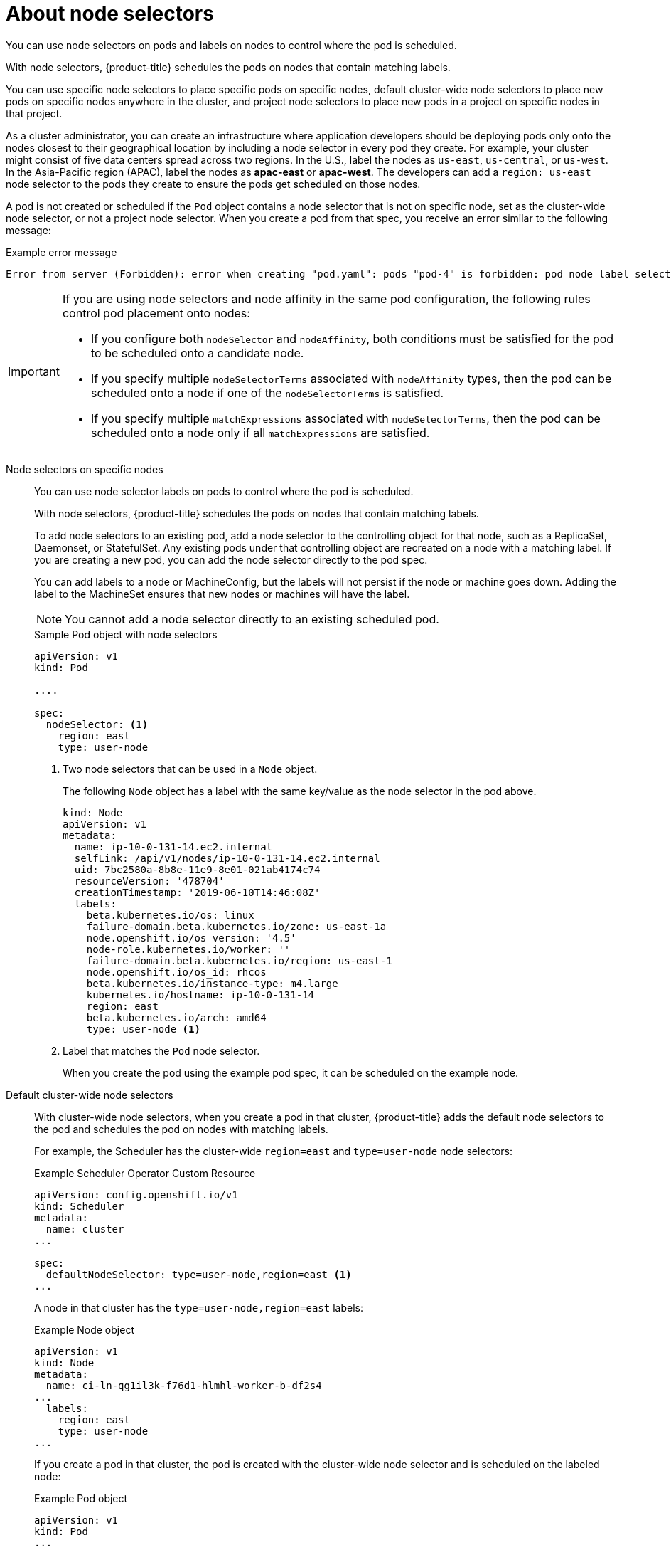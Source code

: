 // Module included in the following assemblies:
//
// * nodes/nodes-scheduler-node-selector.adoc

[id="nodes-scheduler-node-selectors-about_{context}"]
= About node selectors

You can use node selectors on pods and labels on nodes to control where the pod is scheduled.

With node selectors, {product-title} schedules the pods on nodes that contain matching labels.

You can use specific node selectors to place specific pods on specific nodes, default cluster-wide node selectors to place new pods on specific nodes anywhere in the cluster, and project node selectors to place new pods in a project on specific nodes in that project.

As a cluster administrator, you can create an infrastructure where application developers should be deploying pods only onto the nodes closest to their geographical location by including a node selector in every pod they create. For example, your cluster might consist of five data centers spread across two regions. In the U.S., label the nodes as `us-east`, `us-central`, or `us-west`. In the Asia-Pacific region (APAC), label the nodes as *apac-east* or *apac-west*. The developers can add a `region: us-east` node selector to the pods they create to ensure the pods get scheduled on those nodes.

A pod is not created or scheduled if the `Pod` object contains a node selector that is not on  specific node, set as the cluster-wide node selector, or not a project node selector.  When you create a pod from that spec, you receive an error similar to the following message:

.Example error message
[source,terminal]
----
Error from server (Forbidden): error when creating "pod.yaml": pods "pod-4" is forbidden: pod node label selector conflicts with its project node label selector
----

[IMPORTANT]
====
If you are using node selectors and node affinity in the same pod configuration, the following rules control pod placement onto nodes:

* If you configure both `nodeSelector` and `nodeAffinity`, both conditions must be satisfied for the pod to be scheduled onto a candidate node.

* If you specify multiple `nodeSelectorTerms` associated with `nodeAffinity` types, then the pod can be scheduled onto a node if one of the `nodeSelectorTerms` is satisfied.

* If you specify multiple `matchExpressions` associated with `nodeSelectorTerms`, then the pod can be scheduled onto a node only if all `matchExpressions` are satisfied.
====

Node selectors on specific nodes::
+
You can use node selector labels on pods to control where the pod is scheduled.
+
With node selectors, {product-title} schedules the pods on nodes that contain matching labels.
+
To add node selectors to an existing pod, add a node selector to the controlling object for that node, such as
a ReplicaSet, Daemonset, or StatefulSet. Any existing pods under that controlling object are recreated on a node
with a matching label. If you are creating a new pod, you can add the node selector directly
to the pod spec.
+
You can add labels to a node or MachineConfig, but the labels will not persist if the node or machine goes down.
Adding the label to the MachineSet ensures that new nodes or machines will have the label.
+
[NOTE]
====
You cannot add a node selector directly to an existing scheduled pod.
====
+
.Sample Pod object with node selectors
[source,yaml]
----
apiVersion: v1
kind: Pod

....

spec:
  nodeSelector: <1>
    region: east
    type: user-node
----
<1> Two node selectors that can be used in a `Node` object.
+
The following `Node` object has a label with the same key/value as the node selector in the pod above. 
+
[source,yaml]
----
kind: Node
apiVersion: v1
metadata:
  name: ip-10-0-131-14.ec2.internal
  selfLink: /api/v1/nodes/ip-10-0-131-14.ec2.internal
  uid: 7bc2580a-8b8e-11e9-8e01-021ab4174c74
  resourceVersion: '478704'
  creationTimestamp: '2019-06-10T14:46:08Z'
  labels:
    beta.kubernetes.io/os: linux
    failure-domain.beta.kubernetes.io/zone: us-east-1a
    node.openshift.io/os_version: '4.5'
    node-role.kubernetes.io/worker: ''
    failure-domain.beta.kubernetes.io/region: us-east-1
    node.openshift.io/os_id: rhcos
    beta.kubernetes.io/instance-type: m4.large
    kubernetes.io/hostname: ip-10-0-131-14
    region: east 
    beta.kubernetes.io/arch: amd64
    type: user-node <1>
----
<1> Label that matches the `Pod` node selector.
+
When you create the pod using the example pod spec, it can be scheduled on the example node.

Default cluster-wide node selectors::
+
With cluster-wide node selectors, when you create a pod in that cluster, {product-title} adds the default node selectors to the pod and schedules
the pod on nodes with matching labels. 
+
For example, the Scheduler has the cluster-wide `region=east` and `type=user-node` node selectors:
+
.Example Scheduler Operator Custom Resource
[source,yaml]
----
apiVersion: config.openshift.io/v1
kind: Scheduler
metadata:
  name: cluster
...

spec:
  defaultNodeSelector: type=user-node,region=east <1>
...

----
+
A node in that cluster has the `type=user-node,region=east` labels:
+
.Example Node object
[source,yaml]
----
apiVersion: v1
kind: Node
metadata:
  name: ci-ln-qg1il3k-f76d1-hlmhl-worker-b-df2s4
...
  labels:
    region: east
    type: user-node
...

---- 
+
If you create a pod in that cluster, the pod is created with the cluster-wide node selector and is scheduled on the labeled node:
+
.Example Pod object
[source,terminal]
----
apiVersion: v1
kind: Pod
...

spec:
  nodeSelector:
    region: east
...

----
+
[source,terminal]
.Example pod list with the pod on the labeled node
----
NAME     READY   STATUS    RESTARTS   AGE   IP           NODE                                       NOMINATED NODE   READINESS GATES
pod-s1   1/1     Running   0          20s   10.131.2.6   ci-ln-qg1il3k-f76d1-hlmhl-worker-b-df2s4   <none>           <none>
----
+
[NOTE]
====
If the project where you create the pod has a project node selector, that selector takes preference over a cluster-wide node selector. Your pod is not created or scheduled if the node selector in the Pod spec does not use the project node selector.
====

Project node selectors::
+
You can use node selectors in a project together with labels on nodes to constrain all pods created in that project to the labeled nodes.
+
When you create a pod in this project, {product-title} adds the node selectors to the pods in the project and schedules the pods on a node with matching labels in the project. If there is a cluster-wide default node selector, a project node selector takes preference.
+
You add labels to a project by editing the `Namespace` object to add the `openshift.io/node-selector` parameter, which contains the label definitions. You add labels to a node by editing the Node object, a MachineSet, or a MachineConfig. Adding the label to the MachineSet ensures that if the node or machine goes down, new nodes have the label. Labels added to a node or MachineConfig do not persist if the node or machine goes down.
+
[NOTE]
====
You can add additional key/value pairs to a pod. But you cannot add a different value for a default project key.
====
+
For example, the following project has the `region=east` node selector:
+
.Example Namespace object
[source,yaml]
----
apiVersion: v1
kind: Namespace
metadata:
  annotations:
    openshift.io/node-selector: "region=east"
...

----
+
The following node has the `type=user-node,region=east` labels:
+
.Example Node object
[source,yaml]
----
apiVersion: v1
kind: Node
metadata:
  name: ci-ln-qg1il3k-f76d1-hlmhl-worker-b-df2s4
...
  labels:
    region: east
    type: user-node
...

---- 
+
If you create a pod in this example project, the pod is created with the project node selector and is scheduled on the labeled node:
+
.Example Pod object
[source,yaml]
----
apiVersion: v1
kind: Pod
metadata:
...
spec:
  nodeSelector:
    region: east
    type: user-node
...
----
+
[source,terminal]
.Example pod list with the pod on the labeled node
----
NAME     READY   STATUS    RESTARTS   AGE   IP           NODE                                       NOMINATED NODE   READINESS GATES
pod-s1   1/1     Running   0          20s   10.131.2.6   ci-ln-qg1il3k-f76d1-hlmhl-worker-b-df2s4   <none>           <none>
----
+
A pod in the project is not created or scheduled if the pod contains different node selectors. For example, if you deploy the following pod into the example project, it will not be created:
+
.Example Pod object with an invalid node selector
[source,yaml]
----
apiVersion: v1
kind: Pod
...

spec:
  nodeSelector:
    region: west

....
----
+
When you create the pod, you receive an error similar to the following message:
+
.Example error message
[source,terminal]
----
Error from server (Forbidden): error when creating "pod.yaml": pods "pod-4" is forbidden: pod node label selector conflicts with its project node label selector
----


